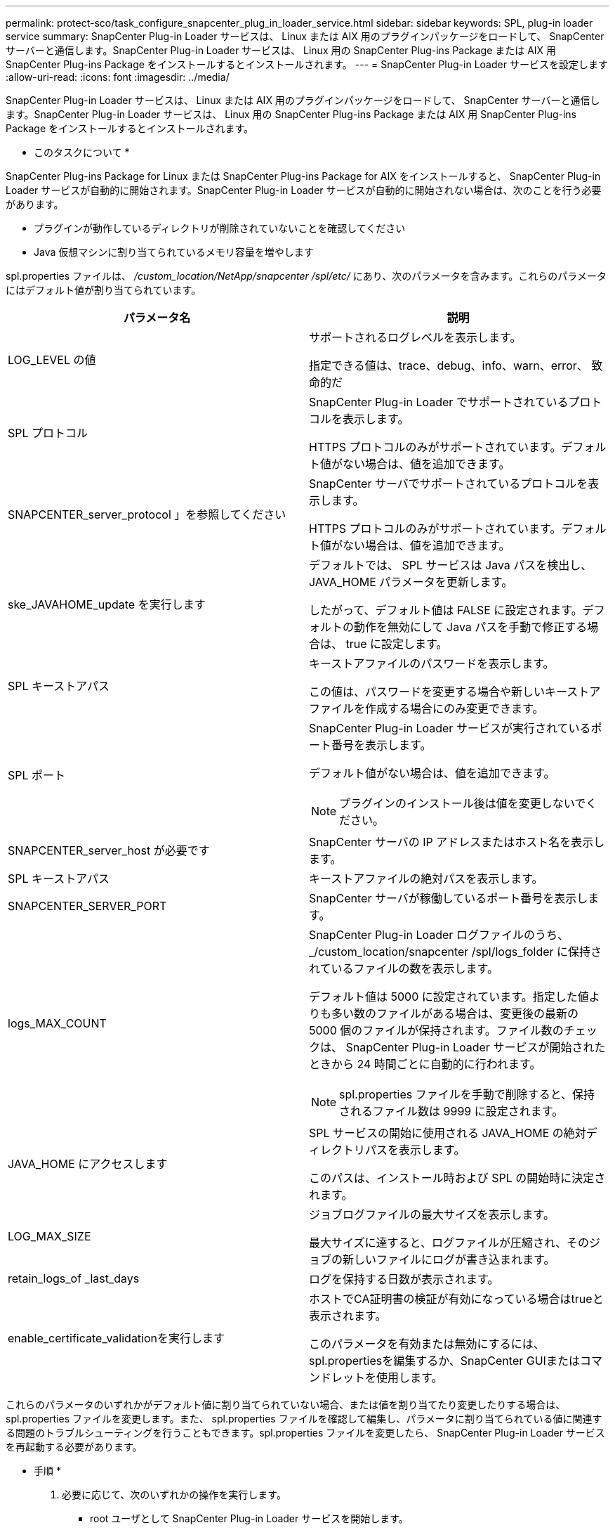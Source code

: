 ---
permalink: protect-sco/task_configure_snapcenter_plug_in_loader_service.html 
sidebar: sidebar 
keywords: SPL, plug-in loader service 
summary: SnapCenter Plug-in Loader サービスは、 Linux または AIX 用のプラグインパッケージをロードして、 SnapCenter サーバーと通信します。SnapCenter Plug-in Loader サービスは、 Linux 用の SnapCenter Plug-ins Package または AIX 用 SnapCenter Plug-ins Package をインストールするとインストールされます。 
---
= SnapCenter Plug-in Loader サービスを設定します
:allow-uri-read: 
:icons: font
:imagesdir: ../media/


[role="lead"]
SnapCenter Plug-in Loader サービスは、 Linux または AIX 用のプラグインパッケージをロードして、 SnapCenter サーバーと通信します。SnapCenter Plug-in Loader サービスは、 Linux 用の SnapCenter Plug-ins Package または AIX 用 SnapCenter Plug-ins Package をインストールするとインストールされます。

* このタスクについて *

SnapCenter Plug-ins Package for Linux または SnapCenter Plug-ins Package for AIX をインストールすると、 SnapCenter Plug-in Loader サービスが自動的に開始されます。SnapCenter Plug-in Loader サービスが自動的に開始されない場合は、次のことを行う必要があります。

* プラグインが動作しているディレクトリが削除されていないことを確認してください
* Java 仮想マシンに割り当てられているメモリ容量を増やします


spl.properties ファイルは、 _/custom_location/NetApp/snapcenter /spl/etc/_ にあり、次のパラメータを含みます。これらのパラメータにはデフォルト値が割り当てられています。

|===
| パラメータ名 | 説明 


 a| 
LOG_LEVEL の値
 a| 
サポートされるログレベルを表示します。

指定できる値は、trace、debug、info、warn、error、 致命的だ



 a| 
SPL プロトコル
 a| 
SnapCenter Plug-in Loader でサポートされているプロトコルを表示します。

HTTPS プロトコルのみがサポートされています。デフォルト値がない場合は、値を追加できます。



 a| 
SNAPCENTER_server_protocol 」を参照してください
 a| 
SnapCenter サーバでサポートされているプロトコルを表示します。

HTTPS プロトコルのみがサポートされています。デフォルト値がない場合は、値を追加できます。



 a| 
ske_JAVAHOME_update を実行します
 a| 
デフォルトでは、 SPL サービスは Java パスを検出し、 JAVA_HOME パラメータを更新します。

したがって、デフォルト値は FALSE に設定されます。デフォルトの動作を無効にして Java パスを手動で修正する場合は、 true に設定します。



 a| 
SPL キーストアパス
 a| 
キーストアファイルのパスワードを表示します。

この値は、パスワードを変更する場合や新しいキーストアファイルを作成する場合にのみ変更できます。



 a| 
SPL ポート
 a| 
SnapCenter Plug-in Loader サービスが実行されているポート番号を表示します。

デフォルト値がない場合は、値を追加できます。


NOTE: プラグインのインストール後は値を変更しないでください。



 a| 
SNAPCENTER_server_host が必要です
 a| 
SnapCenter サーバの IP アドレスまたはホスト名を表示します。



 a| 
SPL キーストアパス
 a| 
キーストアファイルの絶対パスを表示します。



 a| 
SNAPCENTER_SERVER_PORT
 a| 
SnapCenter サーバが稼働しているポート番号を表示します。



 a| 
logs_MAX_COUNT
 a| 
SnapCenter Plug-in Loader ログファイルのうち、 _/custom_location/snapcenter /spl/logs_folder に保持されているファイルの数を表示します。

デフォルト値は 5000 に設定されています。指定した値よりも多い数のファイルがある場合は、変更後の最新の 5000 個のファイルが保持されます。ファイル数のチェックは、 SnapCenter Plug-in Loader サービスが開始されたときから 24 時間ごとに自動的に行われます。


NOTE: spl.properties ファイルを手動で削除すると、保持されるファイル数は 9999 に設定されます。



 a| 
JAVA_HOME にアクセスします
 a| 
SPL サービスの開始に使用される JAVA_HOME の絶対ディレクトリパスを表示します。

このパスは、インストール時および SPL の開始時に決定されます。



 a| 
LOG_MAX_SIZE
 a| 
ジョブログファイルの最大サイズを表示します。

最大サイズに達すると、ログファイルが圧縮され、そのジョブの新しいファイルにログが書き込まれます。



 a| 
retain_logs_of _last_days
 a| 
ログを保持する日数が表示されます。



 a| 
enable_certificate_validationを実行します
 a| 
ホストでCA証明書の検証が有効になっている場合はtrueと表示されます。

このパラメータを有効または無効にするには、spl.propertiesを編集するか、SnapCenter GUIまたはコマンドレットを使用します。

|===
これらのパラメータのいずれかがデフォルト値に割り当てられていない場合、または値を割り当てたり変更したりする場合は、 spl.properties ファイルを変更します。また、 spl.properties ファイルを確認して編集し、パラメータに割り当てられている値に関連する問題のトラブルシューティングを行うこともできます。spl.properties ファイルを変更したら、 SnapCenter Plug-in Loader サービスを再起動する必要があります。

* 手順 *

. 必要に応じて、次のいずれかの操作を実行します。
+
** root ユーザとして SnapCenter Plug-in Loader サービスを開始します。
+
 `/custom_location/NetApp/snapcenter/spl/bin/spl start`
** SnapCenter Plug-in Loader サービスを停止します。
+
 `/custom_location/NetApp/snapcenter/spl/bin/spl stop`
+

NOTE: stop コマンドに -force オプションを指定すると、 SnapCenter Plug-in Loader サービスを強制的に停止できます。ただし、既存の処理が終了するため、実行する前に十分に注意する必要があります。

** SnapCenter Plug-in Loader サービスを再起動します。
+
 `/custom_location/NetApp/snapcenter/spl/bin/spl restart`
** SnapCenter Plug-in Loader サービスのステータスを確認します。
+
 `/custom_location/NetApp/snapcenter/spl/bin/spl status`
** SnapCenter Plug-in Loader サービスで変更を探します。
+
 `/custom_location/NetApp/snapcenter/spl/bin/spl change`



